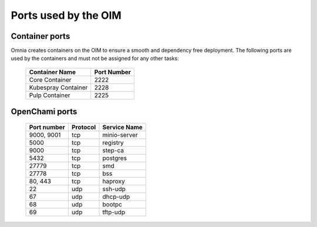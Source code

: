 Ports used by the OIM
=======================

Container ports
----------------

Omnia creates containers on the OIM to ensure a smooth and dependency free deployment. The following ports are used by the containers and must not be assigned for any other tasks:

    +-------------------------+-----------------------------------------------+
    |  Container Name         |  Port Number                                  |
    +=========================+===============================================+
    |  Core Container         |  2222                                         |
    +-------------------------+-----------------------------------------------+
    |  Kubespray Container    |  2228                                         |
    +-------------------------+-----------------------------------------------+
    |  Pulp Container         |  2225                                         |
    +-------------------------+-----------------------------------------------+


OpenChami ports
----------------

        +---------------+----------+--------------+
        | Port number   | Protocol | Service Name |
        +===============+==========+==============+
        | 9000, 9001    | tcp      | minio-server |
        +---------------+----------+--------------+
        | 5000          | tcp      | registry     |
        +---------------+----------+--------------+
        | 9000          | tcp      | step-ca      |
        +---------------+----------+--------------+
        | 5432          | tcp      | postgres     |
        +---------------+----------+--------------+
        | 27779         | tcp      | smd          |
        +---------------+----------+--------------+
        | 27778         | tcp      | bss          |
        +---------------+----------+--------------+
        | 80, 443       | tcp      | haproxy      |
        +---------------+----------+--------------+
        | 22            | udp      | ssh-udp      |
        +---------------+----------+--------------+
        | 67            | udp      | dhcp-udp     |
        +---------------+----------+--------------+
        | 68            | udp      | bootpc       |
        +---------------+----------+--------------+
        | 69            | udp      | tftp-udp     |
        +---------------+----------+--------------+
       

